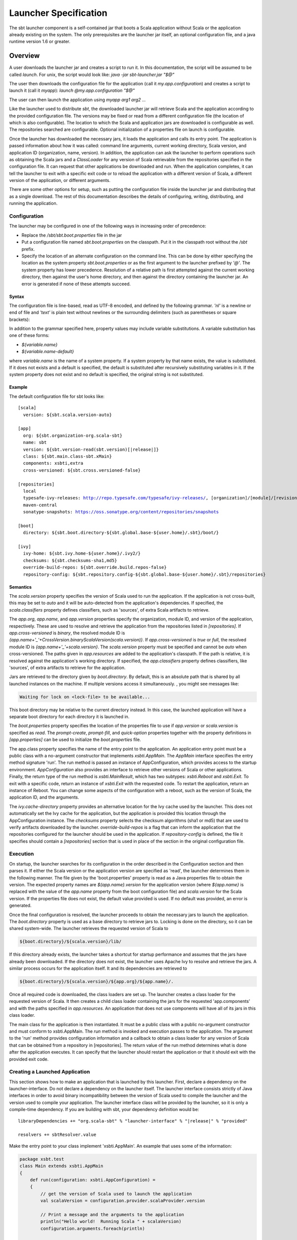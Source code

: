 ======================
Launcher Specification
======================

The sbt launcher component is a self-contained jar that boots a Scala
application without Scala or the application already existing on the
system. The only prerequisites are the launcher jar itself, an optional
configuration file, and a java runtime version 1.6 or greater.

Overview
========

A user downloads the launcher jar and creates a script to run it. In
this documentation, the script will be assumed to be called `launch`.
For unix, the script would look like:
`java -jar sbt-launcher.jar "$@"`

The user then downloads the configuration file for the application (call
it `my.app.configuration`) and creates a script to launch it (call it
`myapp`): `launch @my.app.configuration "$@"`

The user can then launch the application using `myapp arg1 arg2 ...`

Like the launcher used to distribute `sbt`, the downloaded launcher
jar will retrieve Scala and the application according to the provided
configuration file. The versions may be fixed or read from a different
configuration file (the location of which is also configurable). The
location to which the Scala and application jars are downloaded is
configurable as well. The repositories searched are configurable.
Optional initialization of a properties file on launch is configurable.

Once the launcher has downloaded the necessary jars, it loads the
application and calls its entry point. The application is passed
information about how it was called: command line arguments, current
working directory, Scala version, and application ID (organization,
name, version). In addition, the application can ask the launcher to
perform operations such as obtaining the Scala jars and a
`ClassLoader` for any version of Scala retrievable from the
repositories specified in the configuration file. It can request that
other applications be downloaded and run. When the application
completes, it can tell the launcher to exit with a specific exit code or
to reload the application with a different version of Scala, a different
version of the application, or different arguments.

There are some other options for setup, such as putting the
configuration file inside the launcher jar and distributing that as a
single download. The rest of this documentation describes the details of
configuring, writing, distributing, and running the application.

Configuration
-------------

The launcher may be configured in one of the following ways in
increasing order of precedence:

-  Replace the `/sbt/sbt.boot.properties` file in the jar
-  Put a configuration file named `sbt.boot.properties` on the
   classpath. Put it in the classpath root without the `/sbt` prefix.
-  Specify the location of an alternate configuration on the command
   line. This can be done by either specifying the location as the
   system property `sbt.boot.properties` or as the first argument to
   the launcher prefixed by `'@'`. The system property has lower
   precedence. Resolution of a relative path is first attempted against
   the current working directory, then against the user's home
   directory, and then against the directory containing the launcher
   jar. An error is generated if none of these attempts succeed.

Syntax
~~~~~~

The configuration file is line-based, read as UTF-8 encoded, and defined
by the following grammar. `'nl'` is a newline or end of file and
`'text'` is plain text without newlines or the surrounding delimiters
(such as parentheses or square brackets):

.. productionlist::
    configuration: `scala` `app` `repositories` `boot` `log` `appProperties`
    scala: "[" "scala" "]" `nl` `version` `nl` `classifiers` `nl`
    app: "[" "app" "]" `nl` `org` `nl` `name` `nl` `version` `nl` `components` `nl` `class` `nl` `crossVersioned` `nl` `resources` `nl` `classifiers` `nl`
    repositories: "[" "repositories" "]" `nl` (`repository` `nl`)*
    boot: "[" "boot" "]" `nl` `directory` `nl` `bootProperties` `nl` `search` `nl` `promptCreate` `nl` `promptFill` `nl` `quickOption` `nl`
    log: "["' "log" "]" `nl` `logLevel` `nl`
    appProperties: "[" "app-properties" "]" nl (property nl)*
    ivy: "[" "ivy" "]" `nl` `homeDirectory` `nl` `checksums` `nl` `overrideRepos` `nl` `repoConfig` `nl`
    directory: "directory" ":" `path`
    bootProperties: "properties" ":" `path`
    search: "search" ":" ("none" | "nearest" | "root-first" | "only" ) ("," `path`)*
    logLevel: "log-level" ":" ("debug" | "info" | "warn" | "error")
    promptCreate: "prompt-create"  ":"  `label`
    promptFill: "prompt-fill" ":" `boolean`
    quickOption: "quick-option" ":" `boolean`
    version: "version" ":" `versionSpecification`
    versionSpecification: `readProperty` | `fixedVersion`
    readProperty: "read"  "(" `propertyName` ")"  "[" `default` "]"
    fixedVersion: text
    classifiers: "classifiers" ":" text ("," text)*
    homeDirectory: "ivy-home" ":" `path`
    checksums: "checksums" ":" `checksum` ("," `checksum`)*
    overrideRepos: "override-build-repos" ":" `boolean`
    repoConfig: "repository-config" ":" `path`
    org: "org" ":" text
    name: "name" ":" text
    class: "class" ":" text
    components: "components" ":" `component` ("," `component`)*
    crossVersioned: "cross-versioned" ":"  ("true" | "false" | "none" | "binary" | "full")
    resources: "resources" ":" `path` ("," `path`)*
    repository: ( `predefinedRepository` | `customRepository` ) `nl`
    predefinedRepository: "local" | "maven-local" | "maven-central"
    customRepository: `label` ":" `url` [ ["," `ivyPattern`] ["," `artifactPattern`] [", mavenCompatible"] [", bootOnly"]]
    property: `label` ":" `propertyDefinition` ("," `propertyDefinition`)*
    propertyDefinition: `mode` "=" (`set` | `prompt`)
    mode: "quick" | "new" | "fill"
    set: "set" "(" value ")"
    prompt: "prompt"  "(" `label` ")" ("[" `default` "]")?
    boolean: "true" | "false"
    nl: "\r\n" | "\n" | "\r"
    path: text
    propertyName: text
    label: text
    default: text
    checksum: text
    ivyPattern: text
    artifactPattern: text
    url: text
    component: text

In addition to the grammar specified here, property values may include
variable substitutions. A variable substitution has one of these forms:

-  `${variable.name}`
-  `${variable.name-default}`

where `variable.name` is the name of a system property. If a system
property by that name exists, the value is substituted. If it does not
exists and a default is specified, the default is substituted after
recursively substituting variables in it. If the system property does
not exist and no default is specified, the original string is not
substituted.

Example
~~~~~~~

The default configuration file for sbt looks like:

.. parsed-literal::

    [scala]
      version: ${sbt.scala.version-auto}

    [app]
      org: ${sbt.organization-org.scala-sbt}
      name: sbt
      version: ${sbt.version-read(sbt.version)[\ |release|\ ]}
      class: ${sbt.main.class-sbt.xMain}
      components: xsbti,extra
      cross-versioned: ${sbt.cross.versioned-false}

    [repositories]
      local
      typesafe-ivy-releases: http://repo.typesafe.com/typesafe/ivy-releases/, [organization]/[module]/[revision]/[type]s/[artifact](-[classifier]).[ext], bootOnly
      maven-central
      sonatype-snapshots: https://oss.sonatype.org/content/repositories/snapshots

    [boot]
      directory: ${sbt.boot.directory-${sbt.global.base-${user.home}/.sbt}/boot/}

    [ivy]
      ivy-home: ${sbt.ivy.home-${user.home}/.ivy2/}
      checksums: ${sbt.checksums-sha1,md5}
      override-build-repos: ${sbt.override.build.repos-false}
      repository-config: ${sbt.repository.config-${sbt.global.base-${user.home}/.sbt}/repositories}

Semantics
~~~~~~~~~

The `scala.version` property specifies the version of Scala used to
run the application. If the application is not cross-built, this may be
set to `auto` and it will be auto-detected from the application's
dependencies. If specified, the `scala.classifiers` property defines
classifiers, such as 'sources', of extra Scala artifacts to retrieve.

The `app.org`, `app.name`, and `app.version` properties specify
the organization, module ID, and version of the application,
respectively. These are used to resolve and retrieve the application
from the repositories listed in `[repositories]`. If
`app.cross-versioned` is `binary`, the resolved module ID is
`{app.name+'_'+CrossVersion.binaryScalaVersion(scala.version)}`.
If `app.cross-versioned` is `true` or `full`, the resolved module ID is
`{app.name+'_'+scala.version}`. The `scala.version` property must be
specified and cannot be `auto` when cross-versioned. The paths given
in `app.resources` are added to the application's classpath. If the
path is relative, it is resolved against the application's working
directory. If specified, the `app.classifiers` property defines
classifiers, like 'sources', of extra artifacts to retrieve for the
application.

Jars are retrieved to the directory given by `boot.directory`. By
default, this is an absolute path that is shared by all launched
instances on the machine. If multiple versions access it simultaneously.
, you might see messages like:

.. code-block:: console

      Waiting for lock on <lock-file> to be available...

This boot directory may be relative to the current directory instead. In
this case, the launched application will have a separate boot directory
for each directory it is launched in.

The `boot.properties` property specifies the location of the
properties file to use if `app.version` or `scala.version` is
specified as `read`. The `prompt-create`, `prompt-fill`, and
`quick-option` properties together with the property definitions in
`[app.properties]` can be used to initialize the `boot.properties`
file.

The app.class property specifies the name of the entry point to the
application. An application entry point must be a public class with a
no-argument constructor that implements `xsbti.AppMain`. The
`AppMain` interface specifies the entry method signature 'run'. The
run method is passed an instance of AppConfiguration, which provides
access to the startup environment. `AppConfiguration` also provides an
interface to retrieve other versions of Scala or other applications.
Finally, the return type of the run method is `xsbti.MainResult`,
which has two subtypes: `xsbti.Reboot` and `xsbti.Exit`. To exit
with a specific code, return an instance of `xsbti.Exit` with the
requested code. To restart the application, return an instance of
Reboot. You can change some aspects of the configuration with a reboot,
such as the version of Scala, the application ID, and the arguments.

The `ivy.cache-directory` property provides an alternative location
for the Ivy cache used by the launcher. This does not automatically set
the Ivy cache for the application, but the application is provided this
location through the AppConfiguration instance. The `checksums`
property selects the checksum algorithms (sha1 or md5) that are used to
verify artifacts downloaded by the launcher. `override-build-repos` is
a flag that can inform the application that the repositories configured
for the launcher should be used in the application. If
`repository-config` is defined, the file it specifies should contain a
`[repositories]` section that is used in place of the section in the
original configuration file.

Execution
---------

On startup, the launcher searches for its configuration in the order
described in the Configuration section and then parses it. If either the
Scala version or the application version are specified as 'read', the
launcher determines them in the following manner. The file given by the
'boot.properties' property is read as a Java properties file to obtain
the version. The expected property names are `${app.name}.version` for
the application version (where `${app.name}` is replaced with the
value of the `app.name` property from the boot configuration file) and
`scala.version` for the Scala version. If the properties file does not
exist, the default value provided is used. If no default was provided,
an error is generated.

Once the final configuration is resolved, the launcher proceeds to
obtain the necessary jars to launch the application. The
`boot.directory` property is used as a base directory to retrieve jars
to. Locking is done on the directory, so it can be shared system-wide.
The launcher retrieves the requested version of Scala to

.. code-block:: console

    ${boot.directory}/${scala.version}/lib/

If this directory already exists, the launcher takes a shortcut for
startup performance and assumes that the jars have already been
downloaded. If the directory does not exist, the launcher uses Apache
Ivy to resolve and retrieve the jars. A similar process occurs for the
application itself. It and its dependencies are retrieved to

.. code-block:: console

    ${boot.directory}/${scala.version}/${app.org}/${app.name}/.

Once all required code is downloaded, the class loaders are set up. The
launcher creates a class loader for the requested version of Scala. It
then creates a child class loader containing the jars for the requested
'app.components' and with the paths specified in `app.resources`. An
application that does not use components will have all of its jars in
this class loader.

The main class for the application is then instantiated. It must be a
public class with a public no-argument constructor and must conform to
xsbti.AppMain. The `run` method is invoked and execution passes to the
application. The argument to the 'run' method provides configuration
information and a callback to obtain a class loader for any version of
Scala that can be obtained from a repository in [repositories]. The
return value of the run method determines what is done after the
application executes. It can specify that the launcher should restart
the application or that it should exit with the provided exit code.

Creating a Launched Application
-------------------------------

This section shows how to make an application that is launched by this
launcher. First, declare a dependency on the launcher-interface. Do not
declare a dependency on the launcher itself. The launcher interface
consists strictly of Java interfaces in order to avoid binary
incompatibility between the version of Scala used to compile the
launcher and the version used to compile your application. The launcher
interface class will be provided by the launcher, so it is only a
compile-time dependency. If you are building with sbt, your dependency
definition would be:

.. parsed-literal::

      libraryDependencies += "org.scala-sbt" % "launcher-interface" % "|release|" % "provided"

      resolvers += sbtResolver.value

Make the entry point to your class implement 'xsbti.AppMain'. An example
that uses some of the information:

.. code-block:: scala

    package xsbt.test
    class Main extends xsbti.AppMain
    {
        def run(configuration: xsbti.AppConfiguration) =
        {
            // get the version of Scala used to launch the application
            val scalaVersion = configuration.provider.scalaProvider.version

            // Print a message and the arguments to the application
            println("Hello world!  Running Scala " + scalaVersion)
            configuration.arguments.foreach(println)

            // demonstrate the ability to reboot the application into different versions of Scala
            // and how to return the code to exit with
            scalaVersion match
            {
                case "2.9.3" =>
                    new xsbti.Reboot {
                        def arguments = configuration.arguments
                        def baseDirectory = configuration.baseDirectory
                        def scalaVersion = "2.10.2
                        def app = configuration.provider.id
                    }
                case "2.10.2" => new Exit(1)
                case _ => new Exit(0)
            }
        }
        class Exit(val code: Int) extends xsbti.Exit
    }

Next, define a configuration file for the launcher. For the above class,
it might look like:

.. parsed-literal::

    [scala]
      version: |scalaRelease|
    [app]
      org: org.scala-sbt
      name: xsbt-test
      version: |release|
      class: xsbt.test.Main
      cross-versioned: binary
    [repositories]
      local
      maven-central
    [boot]
      directory: ${user.home}/.myapp/boot

Then, `publishLocal` or `+publishLocal` the application to make it
available.

Running an Application
----------------------

As mentioned above, there are a few options to actually run the
application. The first involves providing a modified jar for download.
The second two require providing a configuration file for download.

-  Replace the /sbt/sbt.boot.properties file in the launcher jar and
   distribute the modified jar. The user would need a script to run
   `java -jar your-launcher.jar arg1 arg2 ...`.
-  The user downloads the launcher jar and you provide the configuration
   file.

   -  The user needs to run `java -Dsbt.boot.properties=your.boot.properties -jar launcher.jar`.
   -  The user already has a script to run the launcher (call it
      'launch'). The user needs to run `launch @your.boot.properties your-arg-1 your-arg-2`



